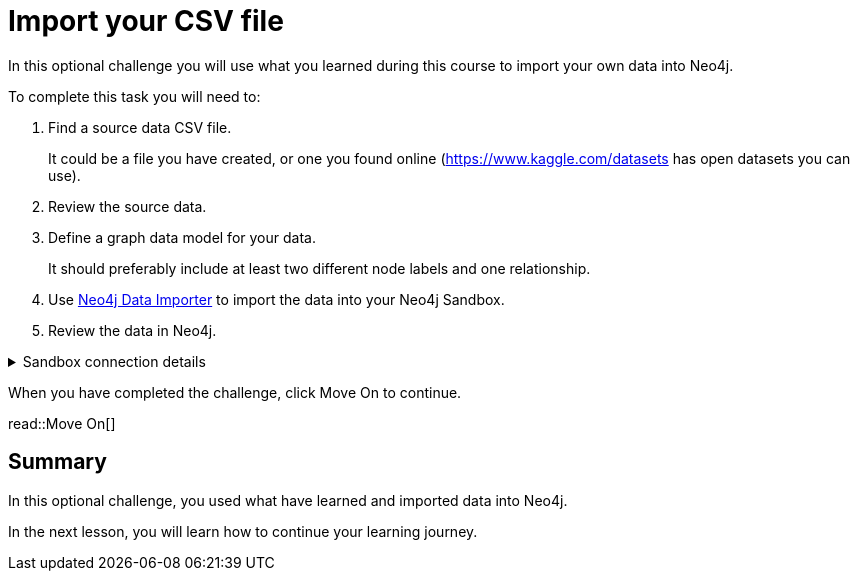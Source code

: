 = Import your CSV file
:order: 3
:type: challenge
:optional: true
:disable-cache: true

In this optional challenge you will use what you learned during this course to import your own data into Neo4j.

To complete this task you will need to:

. Find a source data CSV file.
+
It could be a file you have created, or one you found online (link:https://www.kaggle.com/datasets[https://www.kaggle.com/datasets^] has open datasets you can use).
. Review the source data.
. Define a graph data model for your data.
+
It should preferably include at least two different node labels and one relationship.
. Use link:https://workspace.neo4j.io/workspace/import[Neo4j Data Importer^] to import the data into your Neo4j Sandbox.
. Review the data in Neo4j.

[%collapsible]
.Sandbox connection details
====
Connection URL:: [copy]#{instance-host}:{instance-boltPort}#
Username:: [copy]#{instance-username}#
Password:: [copy]#{instance-password}#
====

When you have completed the challenge, click Move On to continue.

read::Move On[]

[.summary]
== Summary

In this optional challenge, you used what have learned and imported data into Neo4j.

In the next lesson, you will learn how to continue your learning journey.